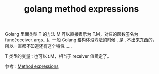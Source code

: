 :PROPERTIES:
:ID:       DE101819-A2EB-4A2F-A453-834A888FAFBF
:END:
#+TITLE: golang method expressions

Golang 里面类型 T 的方法 M 可以直接表示为 T.M，对应的函数签名为 func(receiver, args...)。一般 Golang 结构体没方法的时候 . 是 . 不出来东西的，所以一直都不知道还有这个特性……

T 类型的变量 t 也可以 t.M，相当于 receiver 值固定了。

参考：[[https://go.dev/ref/spec#Method_expressions][Method expressions]]


